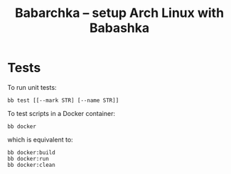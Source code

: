 [[https://img.shields.io/badge/License-MIT-yellow.svg]]
[[https://github.com/caseneuve/babarchka/actions/workflows/run-tests.yml/badge.svg]]

#+title: Babarchka -- setup Arch Linux with Babashka

* Tests

To run unit tests:

#+begin_src shell
bb test [[--mark STR] [--name STR]]
#+end_src

To test scripts in a Docker container:

#+begin_src shell
bb docker
#+end_src

which is equivalent to:

#+begin_src shell
bb docker:build
bb docker:run
bb docker:clean
#+end_src
